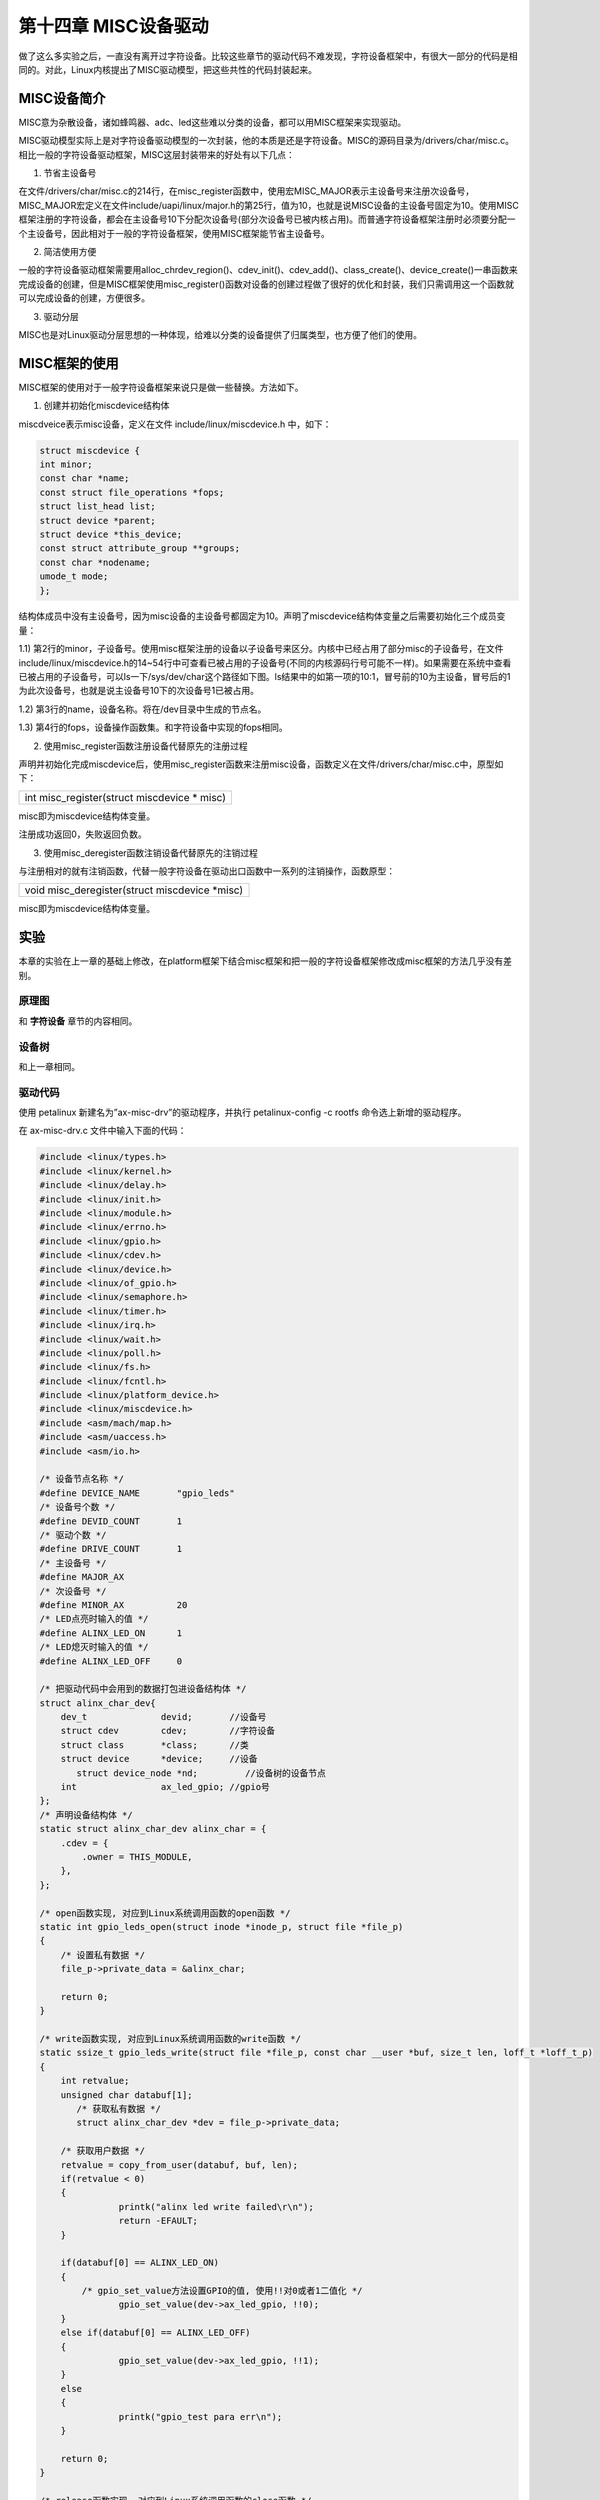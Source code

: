 第十四章 MISC设备驱动
=====================

做了这么多实验之后，一直没有离开过字符设备。比较这些章节的驱动代码不难发现，字符设备框架中，有很大一部分的代码是相同的。对此，Linux内核提出了MISC驱动模型，把这些共性的代码封装起来。

MISC设备简介
-----------------

MISC意为杂散设备，诸如蜂鸣器、adc、led这些难以分类的设备，都可以用MISC框架来实现驱动。

MISC驱动模型实际上是对字符设备驱动模型的一次封装，他的本质是还是字符设备。MISC的源码目录为/drivers/char/misc.c。相比一般的字符设备驱动框架，MISC这层封装带来的好处有以下几点：

1) 节省主设备号

在文件/drivers/char/misc.c的214行，在misc_register函数中，使用宏MISC_MAJOR表示主设备号来注册次设备号，MISC_MAJOR宏定义在文件include/uapi/linux/major.h的第25行，值为10，也就是说MISC设备的主设备号固定为10。使用MISC框架注册的字符设备，都会在主设备号10下分配次设备号(部分次设备号已被内核占用)。而普通字符设备框架注册时必须要分配一个主设备号，因此相对于一般的字符设备框架，使用MISC框架能节省主设备号。

2) 简洁使用方便

一般的字符设备驱动框架需要用alloc_chrdev_region()、cdev_init()、cdev_add()、class_create()、device_create()一串函数来完成设备的创建，但是MISC框架使用misc_register()函数对设备的创建过程做了很好的优化和封装，我们只需调用这一个函数就可以完成设备的创建，方便很多。

3) 驱动分层

MISC也是对Linux驱动分层思想的一种体现，给难以分类的设备提供了归属类型，也方便了他们的使用。

MISC框架的使用
-------------------

MISC框架的使用对于一般字符设备框架来说只是做一些替换。方法如下。

1) 创建并初始化miscdevice结构体

miscdveice表示misc设备，定义在文件 include/linux/miscdevice.h 中，如下：

.. code:: c

 struct miscdevice {
 int minor;
 const char *name;
 const struct file_operations *fops;
 struct list_head list;
 struct device *parent;
 struct device *this_device;
 const struct attribute_group **groups;
 const char *nodename;
 umode_t mode;
 };

结构体成员中没有主设备号，因为misc设备的主设备号都固定为10。声明了miscdevice结构体变量之后需要初始化三个成员变量：

1.1) 第2行的minor，子设备号。使用misc框架注册的设备以子设备号来区分。内核中已经占用了部分misc的子设备号，在文件include/linux/miscdevice.h的14~54行中可查看已被占用的子设备号(不同的内核源码行号可能不一样)。如果需要在系统中查看已被占用的子设备号，可以ls一下/sys/dev/char这个路径如下图。ls结果中的如第一项的10:1，冒号前的10为主设备，冒号后的1为此次设备号，也就是说主设备号10下的次设备号1已被占用。

.. image:: images/14_media/image1.png

1.2) 第3行的name，设备名称。将在/dev目录中生成的节点名。

1.3) 第4行的fops，设备操作函数集。和字符设备中实现的fops相同。

2) 使用misc_register函数注册设备代替原先的注册过程

声明并初始化完成miscdevice后，使用misc_register函数来注册misc设备，函数定义在文件/drivers/char/misc.c中，原型如下：

+-----------------------------------------------------------------------+
| int misc_register(struct miscdevice \* misc)                          |
+-----------------------------------------------------------------------+

misc即为miscdevice结构体变量。

注册成功返回0，失败返回负数。

3) 使用misc_deregister函数注销设备代替原先的注销过程

与注册相对的就有注销函数，代替一般字符设备在驱动出口函数中一系列的注销操作，函数原型：

+-----------------------------------------------------------------------+
| void misc_deregister(struct miscdevice \*misc)                        |
+-----------------------------------------------------------------------+

misc即为miscdevice结构体变量。

实验
---------

本章的实验在上一章的基础上修改，在platform框架下结合misc框架和把一般的字符设备框架修改成misc框架的方法几乎没有差别。

原理图
~~~~~~~~~~~~~

和 **字符设备** 章节的内容相同。

设备树
~~~~~~~~~~~~~

和上一章相同。

驱动代码
~~~~~~~~~~~~~~~

使用 petalinux 新建名为”ax-misc-drv”的驱动程序，并执行 petalinux-config -c rootfs 命令选上新增的驱动程序。

在 ax-misc-drv.c 文件中输入下面的代码：

.. code:: c

 #include <linux/types.h>
 #include <linux/kernel.h>
 #include <linux/delay.h>
 #include <linux/init.h>
 #include <linux/module.h>
 #include <linux/errno.h>
 #include <linux/gpio.h>
 #include <linux/cdev.h>
 #include <linux/device.h>
 #include <linux/of_gpio.h>
 #include <linux/semaphore.h>
 #include <linux/timer.h>
 #include <linux/irq.h>
 #include <linux/wait.h>
 #include <linux/poll.h>
 #include <linux/fs.h>
 #include <linux/fcntl.h>
 #include <linux/platform_device.h>
 #include <linux/miscdevice.h>
 #include <asm/mach/map.h>
 #include <asm/uaccess.h>
 #include <asm/io.h>
 
 /* 设备节点名称 */  
 #define DEVICE_NAME       "gpio_leds"
 /* 设备号个数 */  
 #define DEVID_COUNT       1
 /* 驱动个数 */  
 #define DRIVE_COUNT       1
 /* 主设备号 */
 #define MAJOR_AX
 /* 次设备号 */
 #define MINOR_AX          20
 /* LED点亮时输入的值 */
 #define ALINX_LED_ON      1
 /* LED熄灭时输入的值 */
 #define ALINX_LED_OFF     0
 
 /* 把驱动代码中会用到的数据打包进设备结构体 */
 struct alinx_char_dev{
     dev_t              devid;       //设备号
     struct cdev        cdev;        //字符设备
     struct class       *class;      //类
     struct device      *device;     //设备
 	struct device_node *nd;         //设备树的设备节点
     int                ax_led_gpio; //gpio号
 };
 /* 声明设备结构体 */
 static struct alinx_char_dev alinx_char = {
     .cdev = {
         .owner = THIS_MODULE,
     },
 };
 
 /* open函数实现, 对应到Linux系统调用函数的open函数 */  
 static int gpio_leds_open(struct inode *inode_p, struct file *file_p)  
 {  
     /* 设置私有数据 */
     file_p->private_data = &alinx_char;    
       
     return 0;  
 }  
 
 /* write函数实现, 对应到Linux系统调用函数的write函数 */  
 static ssize_t gpio_leds_write(struct file *file_p, const char __user *buf, size_t len, loff_t *loff_t_p)  
 {  
     int retvalue;
     unsigned char databuf[1];  
 	/* 获取私有数据 */
 	struct alinx_char_dev *dev = file_p->private_data;
   
     /* 获取用户数据 */
     retvalue = copy_from_user(databuf, buf, len);  
     if(retvalue < 0) 
     {
 		printk("alinx led write failed\r\n");
 		return -EFAULT;
     } 
       
     if(databuf[0] == ALINX_LED_ON)
     {
         /* gpio_set_value方法设置GPIO的值, 使用!!对0或者1二值化 */
 		gpio_set_value(dev->ax_led_gpio, !!0);
     }
     else if(databuf[0] == ALINX_LED_OFF)
     {
 		gpio_set_value(dev->ax_led_gpio, !!1);
     }
     else
     {
 		printk("gpio_test para err\n");
     }
 	 
     return 0;  
 }  
 
 /* release函数实现, 对应到Linux系统调用函数的close函数 */  
 static int gpio_leds_release(struct inode *inode_p, struct file *file_p)  
 {   
     return 0;  
 }  
 
 /* file_operations结构体声明, 是上面open、write实现函数与系统调用函数对应的关键 */
 static struct file_operations ax_char_fops = {  
     .owner   = THIS_MODULE,  
     .open    = gpio_leds_open,  
     .write   = gpio_leds_write,     
     .release = gpio_leds_release,   
 };
 
 /* MISC设备结构体 */
 static struct miscdevice led_miscdev = {
 	.minor = MINOR_AX,
 	.name = DEVICE_NAME,
     /* file_operations结构体 */
 	.fops = &ax_char_fops,
 };
 
 /* probe函数实现, 驱动和设备匹配时会被调用 */
 static int gpio_leds_probe(struct platform_device *dev)
 {	
     /* 用于接受返回值 */
 	u32 ret = 0;
 	
 	/* 获取设备节点 */
 	alinx_char.nd = of_find_node_by_path("/alinxled");
 	if(alinx_char.nd == NULL)	
     {
 		printk("gpioled node nost find\r\n");
 		return -EINVAL;
 	}
 
     /* 获取节点中gpio标号 */
 	alinx_char.ax_led_gpio = of_get_named_gpio(alinx_char.nd, "alinxled-gpios", 0);
 	if(alinx_char.ax_led_gpio < 0)	
     {
 		printk("can not get alinxled-gpios\r\n");
 		return -EINVAL;
 	}
 
 	/* 把这个io设置为输出 */
 	ret = gpio_direction_output(alinx_char.ax_led_gpio, 1);
 	if(ret < 0)
 	{
 		printk("can not set gpio\r\n");
 	}
     
     /*
     alloc_chrdev_region(&alinx_char.devid, MINOR_AX, DEVID_COUNT, DEVICE_NAME);
 
     cdev_init(&alinx_char.cdev, &ax_char_fops);
 
     cdev_add(&alinx_char.cdev, alinx_char.devid, DRIVE_COUNT);
 
     alinx_char.class = class_create(THIS_MODULE, DEVICE_NAME);
     if(IS_ERR(alinx_char.class)) 
     {
         return PTR_ERR(alinx_char.class);
     }
 
     alinx_char.device = device_create(alinx_char.class, NULL, 
                                       alinx_char.devid, NULL, 
                                       DEVICE_NAME);
     if (IS_ERR(alinx_char.device)) 
     {
         return PTR_ERR(alinx_char.device);
     }
     */
     
     /* 注册misc设备 */
     ret = misc_register(&led_miscdev);
 	if(ret < 0) {
 		printk("misc device register failed\r\n");
 		return -EFAULT;
 	}
     
     return 0;
 }
 
 static int gpio_leds_remove(struct platform_device *dev)
 {
     /* 
     cdev_del(&alinx_char.cdev);
 
     unregister_chrdev_region(alinx_char.devid, DEVID_COUNT);
 
     device_destroy(alinx_char.class, alinx_char.devid);
 
     class_destroy(alinx_char.class);
     */
     
     /* 注销misc设备 */
     misc_deregister(&led_miscdev);
     return 0;
 }
 
 /* 初始化of_match_table */
 static const struct of_device_id led_of_match[] = {
     /* compatible字段和设备树中保持一致 */
 	{ .compatible = "alinx-led" },
 	{/* Sentinel */}
 };
 
 
 /* 声明并初始化platform驱动 */
 static struct platform_driver led_driver = {
     .driver = {
         /* name字段需要保留 */
         .name = "alinx-led",
         /* 用of_match_table代替name匹配 */
         .of_match_table = led_of_match,
     },
     .probe  = gpio_leds_probe,
     .remove = gpio_leds_remove,
 };
 
 /* 驱动入口函数 */
 static int __init gpio_led_drv_init(void)
 {
     /* 在入口函数中调用platform_driver_register, 注册platform驱动 */
     return platform_driver_register(&led_driver);
 }
 
 /* 驱动出口函数 */
 static void __exit gpio_led_dev_exit(void)
 {
     /* 在出口函数中调用platform_driver_register, 卸载platform驱动 */
     platform_driver_unregister(&led_driver);
 }
 
 /* 标记加载、卸载函数 */ 
 module_init(gpio_led_drv_init);
 module_exit(gpio_led_dev_exit);
 
 /* 驱动描述信息 */  
 MODULE_AUTHOR("Alinx");  
 MODULE_ALIAS("gpio_led");  
 MODULE_DESCRIPTION("MISC LED driver");  
 MODULE_VERSION("v1.0");  
 MODULE_LICENSE("GPL"); 

与上一章相比，改动很少，看加粗的部分。

**34**\ 行设置次设备号为20。首先查看已被内核占用的次设备号，这里我们用的20没有被占用，其他没有被占用的次设备号都可以。

**113~118**\ 行定义并初始化miscdevice结构体。

**155~175**\ 行驱动入口函数中被注释掉的部分替换为\ **117~182**\ 行的misc_register函数，达到注册设备的目的。明显可以看到，代码被简化了很多。

**189~197**\ 行驱动出口函数中的注销函数替换为\ **200**\ 行的misc_deregister。同样的简化了很多。

测试代码
~~~~~~~~~~~~~~~

测试 APP 和 **字符设备** 章节内容一致，可以使用那一章的测试程序。

运行测试
~~~~~~~~~~~~~~~

测试方法和上一章基本一致，省去了加载device的命令，步骤如下：

+-----------------------------------------------------------------------+
| mount -t nfs -o nolock 192.168.1.107:/home/alinx/work /mnt            |
|                                                                       |
| cd /mnt                                                               |
|                                                                       |
| mkdir /tmp/qt                                                         |
|                                                                       |
| mount qt_lib.img /tmp/qt                                              |
|                                                                       |
| cd /tmp/qt                                                            |
|                                                                       |
| source ./qt_env_set.sh                                                |
|                                                                       |
| cd /mnt                                                               |
|                                                                       |
| insmod ax-misc-drv.ko                                                 |
|                                                                       |
| cd ./build-axleddev_test-ZYNQ-Debug/                                  |
|                                                                       |
| ./axleddev_test /dev/gpio_leds on                                     |
+-----------------------------------------------------------------------+

IP 和路径根据实际情况调整。

串口工具中的调试结果如下：

.. image:: images/14_media/image2.png
